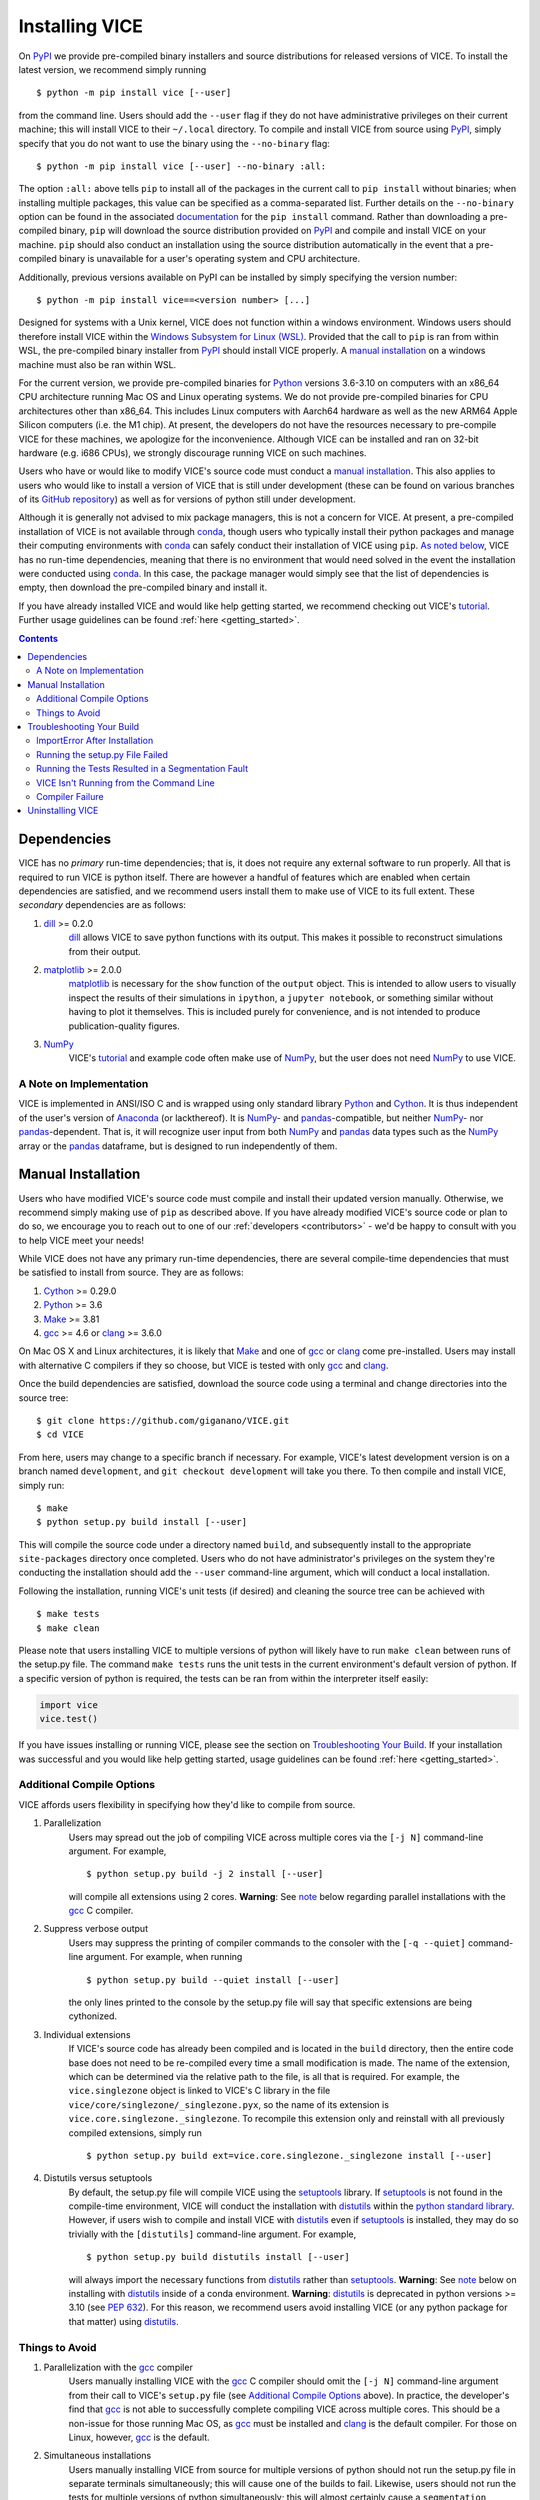 
.. _install:

Installing VICE
+++++++++++++++

On PyPI_ we provide pre-compiled binary installers and source distributions for
released versions of VICE.
To install the latest version, we recommend simply running

::

	$ python -m pip install vice [--user]

from the command line.
Users should add the ``--user`` flag if they do not have administrative
privileges on their current machine; this will install VICE to their
``~/.local`` directory.
To compile and install VICE from source using PyPI_, simply specify that you
do not want to use the binary using the ``--no-binary`` flag:

::

	$ python -m pip install vice [--user] --no-binary :all:


The option ``:all:`` above tells ``pip`` to install all of the packages in the
current call to ``pip install`` without binaries; when installing multiple
packages, this value can be specified as a comma-separated list.
Further details on the ``--no-binary`` option can be found in the associated
`documentation`__ for the ``pip install`` command.
Rather than downloading a pre-compiled binary, ``pip`` will download the source
distribution provided on PyPI_ and compile and install VICE on your machine.
``pip`` should also conduct an installation using the source distribution
automatically in the event that a pre-compiled binary is unavailable for a
user's operating system and CPU architecture.

__ pipinstalldocs_
.. _pipinstalldocs: https://pip.pypa.io/en/stable/cli/pip_install/
.. _PyPI: https://pypi.org/project/vice/

Additionally, previous versions available on PyPI can be installed by simply
specifying the version number:

::

	$ python -m pip install vice==<version number> [...]

Designed for systems with a Unix kernel, VICE does not function within a
windows environment.
Windows users should therefore install VICE within the
`Windows Subsystem for Linux (WSL)`__.
Provided that the call to ``pip`` is ran from within WSL, the pre-compiled
binary installer from PyPI_ should install VICE properly.
A `manual installation`__ on a windows machine must also be ran within
WSL.

__ WSL_
__ `Manual Installation`_
.. _WSL: https://docs.microsoft.com/en-us/windows/wsl/install-win10

For the current version, we provide pre-compiled binaries for Python_ versions
3.6-3.10 on computers with an x86_64 CPU architecture running Mac OS and Linux
operating systems.
We do not provide pre-compiled binaries for CPU architectures other than x86_64.
This includes Linux computers with Aarch64 hardware as well as the new ARM64
Apple Silicon computers (i.e. the M1 chip).
At present, the developers do not have the resources necessary to pre-compile
VICE for these machines, we apologize for the inconvenience.
Although VICE can be installed and ran on 32-bit hardware (e.g. i686 CPUs), we
strongly discourage running VICE on such machines.

Users who have or would like to modify VICE's source code must conduct a
`manual installation`__.
This also applies to users who would like to install a version of VICE that
is still under development (these can be found on various branches of its
`GitHub repository`__) as well as for versions of python still under
development.

__ `Manual Installation`_
__ repo_
.. _repo: https://github.com/giganano/VICE.git

Although it is generally not advised to mix package managers, this is not a
concern for VICE.
At present, a pre-compiled installation of VICE is not available through
conda_, though users who typically install their python packages and manage
their computing environments with conda_ can safely conduct their installation
of VICE using ``pip``.
`As noted below`__, VICE has no run-time dependencies, meaning that there is
no environment that would need solved in the event the installation were
conducted using conda_.
In this case, the package manager would simply see that the list of
dependencies is empty, then download the pre-compiled binary and install it.

__ `Dependencies`_
.. _conda: https://docs.conda.io/en/latest/

If you have already installed VICE and would like help getting started, we
recommend checking out VICE's tutorial_.
Further usage guidelines can be found :ref:`here <getting_started>`.

.. _tutorial: https://github.com/giganano/VICE/blob/main/examples/QuickStartTutorial.ipynb

.. Contents::

Dependencies
============
VICE has no *primary* run-time dependencies; that is, it does not require any
external software to run properly.
All that is required to run VICE is python itself.
There are however a handful of features which are enabled when certain
dependencies are satisfied, and we recommend users install them to make use of
VICE to its full extent.
These *secondary* dependencies are as follows:

1. dill_ >= 0.2.0
	dill_ allows VICE to save python functions with its output. This makes it
	possible to reconstruct simulations from their output.

2. matplotlib_ >= 2.0.0
	matplotlib_ is necessary for the ``show`` function of the ``output``
	object. This is intended to allow users to visually inspect the results of
	their simulations in ``ipython``, a ``jupyter notebook``, or something
	similar without having to plot it themselves. This is included purely for
	convenience, and is not intended to produce publication-quality figures.

3. NumPy_
	VICE's tutorial_ and example code often make use of NumPy_, but the user
	does not need NumPy_ to use VICE.

.. _dill: https://pypi.org/project/dill/
.. _matplotlib: https://pypi.org/project/matplotlib/
.. _NumPy: https://pypi.org/project/numpy/

A Note on Implementation
------------------------
VICE is implemented in ANSI/ISO C and is wrapped using only standard library
Python_ and Cython_. It is thus independent of the user's version of Anaconda_
(or lackthereof). It is NumPy_- and pandas_-compatible, but neither NumPy_-
nor pandas_-dependent. That is, it will recognize user input from both NumPy_
and pandas_ data types such as the NumPy_ array or the pandas_ dataframe, but
is designed to run independently of them.

.. _Anaconda: https://www.anaconda.com/
.. _pandas: https://pypi.org/project/pandas/


Manual Installation
===================
Users who have modified VICE's source code must compile and install their
updated version manually.
Otherwise, we recommend simply making use of ``pip`` as described above.
If you have already modified VICE's source code or plan to do so, we encourage
you to reach out to one of our :ref:`developers <contributors>` - we'd be happy
to consult with you to help VICE meet your needs!

While VICE does not have any primary run-time dependencies, there are several
compile-time dependencies that must be satisfied to install from source. They
are as follows:

1. Cython_ >= 0.29.0

2. Python_ >= 3.6

3. Make_ >= 3.81

4. gcc_ >= 4.6 or clang_ >= 3.6.0

On Mac OS X and Linux architectures, it is likely that Make_ and one of gcc_
or clang_ come pre-installed. Users may install with alternative C compilers
if they so choose, but VICE is tested with only gcc_ and clang_.

.. _Cython: https://pypi.org/project/Cython/
.. _Python: https://www.python.org/downloads/
.. _Make: https://www.gnu.org/software/make/
.. _gcc: https://gcc.gnu.org/
.. _clang: https://clang.llvm.org/get_started.html

Once the build dependencies are satisfied, download the source code
using a terminal and change directories into the source tree:

::

	$ git clone https://github.com/giganano/VICE.git
	$ cd VICE

From here, users may change to a specific branch if necessary.
For example, VICE's latest development version is on a branch named
``development``, and ``git checkout development`` will take you there.
To then compile and install VICE, simply run:

::

	$ make
	$ python setup.py build install [--user]

This will compile the source code under a directory named ``build``, and
subsequently install to the appropriate ``site-packages`` directory once
completed.
Users who do not have administrator's privileges on the system they're
conducting the installation should add the ``--user`` command-line argument,
which will conduct a local installation.

Following the installation, running VICE's unit tests (if desired) and
cleaning the source tree can be achieved with

::

	$ make tests
	$ make clean

Please note that users installing VICE to multiple versions of python will
likely have to run ``make clean`` between runs of the setup.py file.
The command ``make tests`` runs the unit tests in the current environment's
default version of python.
If a specific version of python is required, the tests can be ran from
within the interpreter itself easily:

.. code:: python

	import vice
	vice.test()

If you have issues installing or running VICE, please see the section on
`Troubleshooting Your Build`_. If your installation was successful and you
would like help getting started, usage guidelines can be found
:ref:`here <getting_started>`.


Additional Compile Options
--------------------------
VICE affords users flexibility in specifying how they'd like to compile from
source.

1. Parallelization
	Users may spread out the job of compiling VICE across multiple cores via
	the ``[-j N]`` command-line argument.
	For example,

	::

		$ python setup.py build -j 2 install [--user]

	will compile all extensions using 2 cores.
	**Warning**: See `note`__ below regarding parallel installations with the
	gcc_ C compiler.

2. Suppress verbose output
	Users may suppress the printing of compiler commands to the consoler with
	the ``[-q --quiet]`` command-line argument.
	For example, when running

	::

		$ python setup.py build --quiet install [--user]

	the only lines printed to the console by the setup.py file will say that
	specific extensions are being cythonized.

3. Individual extensions
	If VICE's source code has already been compiled and is located in the
	``build`` directory, then the entire code base does not need to be
	re-compiled every time a small modification is made.
	The name of the extension, which can be determined via the relative path
	to the file, is all that is required.
	For example, the ``vice.singlezone`` object is linked to VICE's C library
	in the file ``vice/core/singlezone/_singlezone.pyx``, so the name of its
	extension is ``vice.core.singlezone._singlezone``.
	To recompile this extension only and reinstall with all previously
	compiled extensions, simply run

	::

		$ python setup.py build ext=vice.core.singlezone._singlezone install [--user]

4. Distutils versus setuptools
	By default, the setup.py file will compile VICE using the setuptools_
	library.
	If setuptools_ is not found in the compile-time environment, VICE will
	conduct the installation with distutils_ within the
	`python standard library`__.
	However, if users wish to compile and install VICE with distutils_ even if
	setuptools_ is installed, they may do so trivially with the
	``[distutils]`` command-line argument.
	For example,

	::

		$ python setup.py build distutils install [--user]

	will always import the necessary functions from distutils_ rather than
	setuptools_.
	**Warning**: See `note`__ below on installing with distutils_ inside of a
	conda environment.
	**Warning**: distutils_ is deprecated in python versions >= 3.10 (see
	`PEP 632`__).
	For this reason, we recommend users avoid installing VICE (or any
	python package for that matter) using distutils_.

__ gcc_parallel_note_
__ stdlib_
__ condanote_
__ pep632_

.. _setuptools: https://setuptools.readthedocs.io/en/latest/
.. _distutils: https://docs.python.org/3/library/distutils.html
.. _stdlib: https://docs.python.org/3/library/
.. _pep632: https://www.python.org/dev/peps/pep-0632/


Things to Avoid
---------------

.. _gcc_parallel_note:

1. Parallelization with the gcc_ compiler
	Users manually installing VICE with the gcc_ C compiler should omit the
	``[-j N]`` command-line argument from their call to VICE's ``setup.py``
	file (see `Additional Compile Options`_ above).
	In practice, the developer's find that gcc_ is not able to successfully
	complete compiling VICE across multiple cores.
	This should be a non-issue for those running Mac OS, as gcc_ must be
	installed and clang_ is the default compiler.
	For those on Linux, however, gcc_ is the default.

.. _simultaneous_note:

2. Simultaneous installations
	Users manually installing VICE from source for multiple versions of python
	should not run the setup.py file in separate terminals simultaneously; this
	will cause one of the builds to fail.
	Likewise, users should not run the tests for multiple versions of python
	simultaneously; this will almost certainly cause a ``segmentation fault``.

.. _condanote:

3. Conda environments
	VICE should **never** be manually installed from source with distutils_
	within a conda environment; this applies *only* if the user is making use
	of the ``[distutils]`` command-line argument accepted by the setup.py file
	(see `Additional Compile Options`_ above).
	Conda environments manage packages in a manner that is compatible with
	setuptools_ but not with distutils_.
	As a result, the installation process will run without errors, but
	distutils_ will place the compiled extensions in the incorrect directory,
	preventing VICE from properly importing into python.
	This however does not apply to the default environment ``base`` associated
	with recent versions of python and Anaconda_.

	VICE will *run* within a conda environment following an installation from
	source with distutils_ - it is only the installation process that this
	applies to.
	That is, if users wish to conduct the installation with distutils_ but
	need to use VICE within a conda environment, they must simply exit their
	conda environment, conduct the installation from source, and then
	reactivate their conda environment.
	VICE is implemented entirely independent of Anaconda_ (see
	`A Note on Implementation`_ above), and for this reason, it is unnecessary
	to repeat installations within differently curated conda environments
	anyway.


Troubleshooting Your Build
==========================
The following are a number of issues that can arise when manually installing
VICE.
If none of these options solve your problem, or if you attempted an
installation with ``pip`` as opposed to installing manually, please open an
issue `here`__.

__ issues_

ImportError After Installation
------------------------------
`Did you install VICE with distutils_ from within a conda environment?`__
If not, please open an issue `here`__.

__ condanote_
.. _issues: https://github.com/giganano/VICE/issues
__ issues_

Running the setup.py File Failed
--------------------------------
`Did you run it for multiple versions of python simultaneously?`__
Alternatively,
`did you run a parallelized installation using the gcc C compiler?`__
If neither is the case, please open an issue `here`__.

__ gcc_parallel_note_
__ simultaneous_note_
__ issues_


Running the Tests Resulted in a Segmentation Fault
--------------------------------------------------
`Did you run the tests for multiple versions of python simultaneously?`__
If not, please open an issue `here`__.

__ simultaneous_note_
__ issues_


VICE Isn't Running from the Command Line
----------------------------------------
If ``vice`` doesn't run from the terminal after installing, first check that
``python3 -m vice`` runs; the two have the same functionality. If neither
work, then it's likely there was an issue with the installation, and we
recommend rerunning the install process, making sure that the instructions are
followed as closely as possible. If this still does not work, please open an
issue `here`__.

__ issues_

If ``python3 -m vice`` works, but ``vice`` does not, then it's likely that
that command line entry was copied to a directory not on your ``PATH``. The
simplest patch for this issue is to create an alias for ``vice`` mapping it to
the longer command. This can be done by adding the following line to your
``~/.bash_profile``:

::

	alias vice="python3 -m vice"

Then either run ``source ~/.bash_profile`` or restart your terminal for the
alias to take effect.

Alternatively, the proper file can simply be copied to any given directory in
your computer. If this directory is not on your ``PATH``, then your ``PATH``
must be modified to contain this file's new location. For example:

::

	$ cp ./bin/vice ~/.local/bin

This will place the command line entry in the ``~/.local/bin/`` directory,
which can be permanently added to your path by adding

::

	export PATH=$HOME/.local/bin:$PATH

to your ``~/.bash_profile``. As with the alias solution, this will require
either running ``source ~/.bash_profile`` or restarting your terminal to
take effect.

**Note**: If you have installed VICE with the ``--user`` option, it is likely
that VICE has automatically made the above modification to your ``PATH``, and
that either running ``source ~/.bash_profile`` or restarting your terminal is
all that is required after copying the file to ``~/.local/bin``. If you have
copied the file to a different directory, VICE will not have added that file
to your ``PATH``.

More information on modifying your PATH can be found `here`__.

If this does not fix the issue, please open an issue `here`__.

.. _pathvariables: https://unix.stackexchange.com/questions/26047/how-to-correctly-add-a-path-to-path
__ pathvariables_
__ issues_

An alternative workaround to this issue is to create an alias for ``vice`` by
adding the following line to


Compiler Failure
----------------
This is usually an indication that the build should not be ran on multiple
cores, which `is usually the case with the gcc C compiler`__.
First run ``make clean``, and subsequently ``make``. Then replace your
previous command to run the setup.py file with:

::

	$ python setup.py build install [--user] [--quiet]

If you were not installing VICE on multiple cores to begin with, try
installing without the ``build`` directive:

::

	$ python setup.py install [--user] [--quiet]

If neither of these recommendations fix your problem, please open an issue
`here`__.

__ gcc_parallel_note_
__ issues_

Uninstalling VICE
=================
If you have installed VICE from PyPI_, it can be uninstalled from the terminal
via ``pip uninstall vice``. When prompted, simply confirm that you would like
the files removed. If you have downloaded VICE's supplementary data for use
with the ``milkyway`` object, it is recommended that you remove these files
first by running

.. code:: python

	import vice
	vice.toolkit.hydrodisk.data._h277_remove()

before the ``pip uninstall vice`` command.

If you have installed from source, uninstalling requires a couple of steps.
First, you must find the path to the directory that it was installed to. This
can be done by launching python and running the following two lines:

.. code:: python

	import vice
	print(vice.__path__)

Note that there are *four* underscores in total: two each before and after
``path``. This will print a single-element list containing a string denoting
the name of the directory holding VICE's compiled extensions, of the format
``/path/to/install/dir/vice``. Change into this directory, and remove the
VICE tree:

::

	$ cd /path/to/install/dir/
	$ rm -rf vice/

Then, check the remaining contents for an ``egg``. This will likely be of the
format ``vice-<version number>.egg-info``. Remove this directory as well:

::

	$ rm -rf vice-<version number>.egg-info

Finally, the command line entry must be removed. The full path to this script
can be found with the ``which`` command in the terminal:

::

	$ which vice

This will print the full path in the format ``/path/to/cmdline/entry/vice``.
Pass it to the ``rm`` command as well:

::

	$ rm -f /path/to/cmdline/entry/vice

If this process completed without any errors, then VICE was successfully
uninstalled. To double-check, rerunning ``which vice`` should now print
nothing, and attempting to import VICE into python should result in a
``ModuleNotFoundError``.

